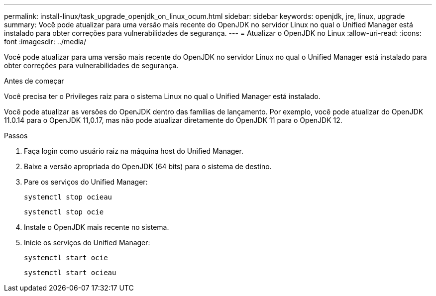 ---
permalink: install-linux/task_upgrade_openjdk_on_linux_ocum.html 
sidebar: sidebar 
keywords: openjdk, jre, linux, upgrade 
summary: Você pode atualizar para uma versão mais recente do OpenJDK no servidor Linux no qual o Unified Manager está instalado para obter correções para vulnerabilidades de segurança. 
---
= Atualizar o OpenJDK no Linux
:allow-uri-read: 
:icons: font
:imagesdir: ../media/


[role="lead"]
Você pode atualizar para uma versão mais recente do OpenJDK no servidor Linux no qual o Unified Manager está instalado para obter correções para vulnerabilidades de segurança.

.Antes de começar
Você precisa ter o Privileges raiz para o sistema Linux no qual o Unified Manager está instalado.

Você pode atualizar as versões do OpenJDK dentro das famílias de lançamento. Por exemplo, você pode atualizar do OpenJDK 11.0.14 para o OpenJDK 11,0.17, mas não pode atualizar diretamente do OpenJDK 11 para o OpenJDK 12.

.Passos
. Faça login como usuário raiz na máquina host do Unified Manager.
. Baixe a versão apropriada do OpenJDK (64 bits) para o sistema de destino.
. Pare os serviços do Unified Manager:
+
`systemctl stop ocieau`

+
`systemctl stop ocie`

. Instale o OpenJDK mais recente no sistema.
. Inicie os serviços do Unified Manager:
+
`systemctl start ocie`

+
`systemctl start ocieau`


